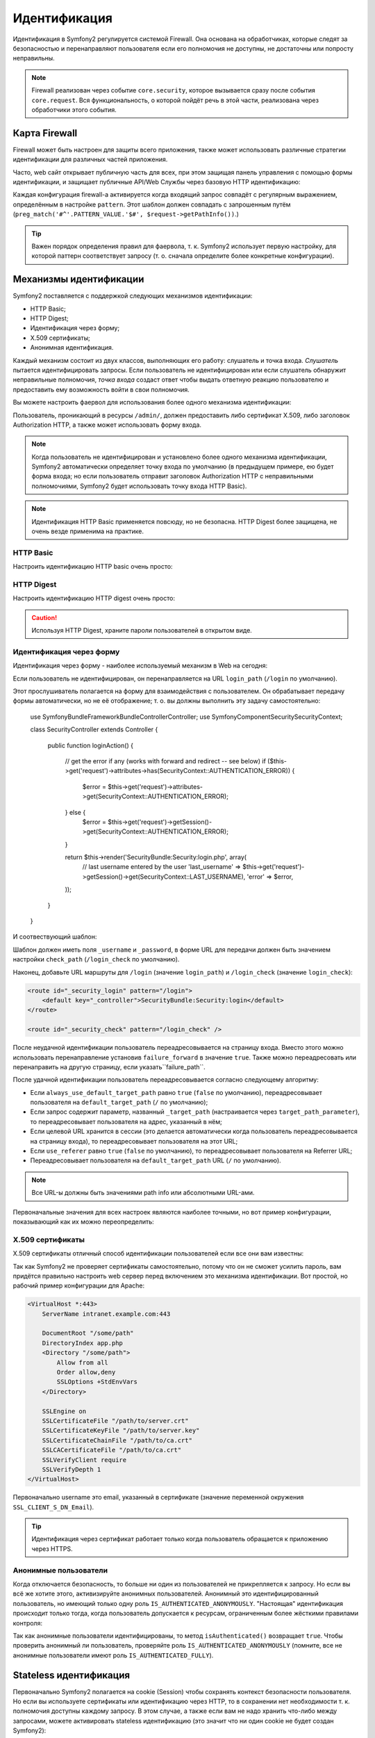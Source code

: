 .. index::
   single: Security; Authentication

Идентификация
==============

Идентификация в Symfony2 регулируется системой Firewall. Она основана на
обработчиках, которые следят за безопасностью и перенаправляют пользователя
если его полномочия не доступны, не достаточны или попросту неправильны.

.. note::

    Firewall реализован через событие ``core.security``, которое вызывается
    сразу после события ``core.request``. Вся функциональность, о которой пойдёт
    речь в этой части, реализована через обработчики этого события.

.. index::
   single: Security; Firewall
  pair: Security; Configuration

Карта Firewall
----------------

Firewall может быть настроен для защиты всего приложения, также может использовать
различные стратегии идентификации для различных частей приложения.

Часто, web сайт открывает публичную часть для всех, при этом защищая панель
управления с помощью формы идентификации, и защищает публичные API/Web Службы
через базовую HTTP идентификацию:

.. configuration-block::

    .. code-block:: yaml

        # app/config/security.yml
        security.config:
            firewalls:
                backend:
                    pattern:    /admin/.*
                    form-login: true
                    logout:     true
                api:
                    pattern:    /api/.*
                    http_basic: true
                    stateless:  true
                public:
                    pattern:    /.*
                    security:   false

    .. code-block:: xml

        <!-- app/config/security.xml -->
        <config>
            <firewall pattern="/admin/.*">
                <form-login />
                <logout />
            </firewall>
            <firewall pattern="/api/.*" stateless="true">
                <http-basic />
            </firewall>
            <firewall pattern="/.*" security="false" />
        </config>

    .. code-block:: php

        // app/config/security.php
        $container->loadFromExtension('security', 'config', array(
            'firewalls' => array(
                'backend' => array('pattern' => '/admin/.*', 'http_basic' => true, 'logout' => true),
                'api'     => array('pattern' => '/api/.*', 'http_basic' => true, 'stateless' => true),
                'public'  => array('pattern' => '/.*', 'security' => false),
            ),
        ));

Каждая конфигурация firewall-а активируется когда входящий запрос совпадёт с
регулярным выражением, определённым в настройке ``pattern``. Этот шаблон должен
совпадать с запрошенным путём
(``preg_match('#^'.PATTERN_VALUE.'$#', $request->getPathInfo())``.)

.. tip::

    Важен порядок определения правил для фаервола, т. к. Symfony2
    использует первую настройку, для которой паттерн соответствует запросу
    (т. о. сначала определите более конкретные конфигурации).

.. index::
   pair: Security; Configuration

Механизмы идентификации
-------------------------

Symfony2 поставляется с поддержкой следующих механизмов идентификации:

* HTTP Basic;
* HTTP Digest;
* Идентификация через форму;
* X.509 сертификаты;
* Анонимная идентификация.

Каждый механизм состоит из двух классов, выполняющих его работу: слушатель
и точка входа. *Слушатель* пытается идентифицировать запросы. Если пользователь
не идентифицирован или если слушатель обнаружит неправильные полномочия,
*точка входа* создаст ответ чтобы выдать ответную реакцию пользователю и
предоставить ему возможность войти в свои полномочия.

Вы можете настроить фаервол для использования более одного механизма идентификации:

.. configuration-block::

    .. code-block:: yaml

        # app/config/security.yml
        security.config:
            firewalls:
                backend:
                    pattern:    /admin/.*
                    x509:       true
                    http_basic: true
                    form_login: true
                    logout:     true

    .. code-block:: xml

        <!-- app/config/security.xml -->
        <config>
            <firewall pattern="/admin/.*">
                <x509 />
                <http-basic />
                <form-login />
                <logout />
            </firewall>
        </config>

    .. code-block:: php

        // app/config/security.php
        $container->loadFromExtension('security', 'config', array(
            'firewalls' => array(
                'backend' => array(
                    'pattern'    => '/admin/.*',
                    'x509'       => true,
                    'http_basic' => true,
                    'form_login' => true,
                    'logout'     => true,
                ),
            ),
        ));

Пользователь, проникающий в ресурсы ``/admin/``, должен предоставить либо
сертификат X.509, либо заголовок Authorization HTTP, а также может использовать
форму входа.

.. note::

    Когда пользователь не идентифицирован и установлено более одного механизма
    идентификации, Symfony2 автоматически определяет точку входа по умолчанию
    (в предыдущем примере, ею будет форма входа; но если пользователь отправит
    заголовок Authorization HTTP с неправильными полномочиями, Symfony2 будет
    использовать точку входа HTTP Basic).

.. note::

    Идентификация HTTP Basic применяется повсюду, но не безопасна. HTTP Digest
    более защищена, не очень везде применима на практике.

.. index::
   single: Security; HTTP Basic

HTTP Basic
~~~~~~~~~~

Настроить идентификацию HTTP basic очень просто:

.. configuration-block::

    .. code-block:: yaml

        # app/config/security.yml
        security.config:
            firewalls:
                main:
                    http_basic: true

    .. code-block:: xml

        <!-- app/config/security.xml -->
        <config>
            <firewall>
                <http-basic />
            </firewall>
        </config>

    .. code-block:: php

        // app/config/security.php
        $container->loadFromExtension('security', 'config', array(
            'firewalls' => array(
                'main' => array('http_basic' => true),
            ),
        ));

.. index::
   single: Security; HTTP Digest

HTTP Digest
~~~~~~~~~~~

Настроить идентификацию HTTP digest очень просто:

.. configuration-block::

    .. code-block:: yaml

        # app/config/security.yml
        security.config:
            firewalls:
                main:
                    http_digest: true

    .. code-block:: xml

        <!-- app/config/security.xml -->
        <config>
            <firewall>
                <http-digest />
            </firewall>
        </config>

    .. code-block:: php

        // app/config/security.php
        $container->loadFromExtension('security', 'config', array(
            'firewalls' => array(
                'main' => array('http_digest' => true),
            ),
        ));

.. caution::

    Используя HTTP Digest, храните пароли пользователей в открытом виде.

.. index::
   single: Security; Form based

Идентификация через форму
~~~~~~~~~~~~~~~~~~~~~~~~~

Идентификация через форму - наиболее используемый механизм в Web на сегодня:

.. configuration-block::

    .. code-block:: yaml

        # app/config/security.yml
        security.config:
            firewalls:
                main:
                    form_login: true

    .. code-block:: xml

        <!-- app/config/security.xml -->
        <config>
            <firewall>
                <form-login />
            </firewall>
        </config>

    .. code-block:: php

        // app/config/security.php
        $container->loadFromExtension('security', 'config', array(
            'firewalls' => array(
                'main' => array('form_login' => true),
            ),
        ));

Если пользователь не идентифицирован, он перенаправляется на URL ``login_path``
(``/login`` по умолчанию).

Этот прослушиватель полагается на форму для взаимодействия с пользователем. Он
обрабатывает передачу формы автоматически, но не её отображение; т. о. вы должны
выполнить эту задачу самостоятельно:

    use Symfony\Bundle\FrameworkBundle\Controller\Controller;
    use Symfony\Component\Security\SecurityContext;

    class SecurityController extends Controller
    {
        public function loginAction()
        {
            // get the error if any (works with forward and redirect -- see below)
            if ($this->get('request')->attributes->has(SecurityContext::AUTHENTICATION_ERROR)) {
                $error = $this->get('request')->attributes->get(SecurityContext::AUTHENTICATION_ERROR);
            } else {
                $error = $this->get('request')->getSession()->get(SecurityContext::AUTHENTICATION_ERROR);
            }

            return $this->render('SecurityBundle:Security:login.php', array(
                // last username entered by the user
                'last_username' => $this->get('request')->getSession()->get(SecurityContext::LAST_USERNAME),
                'error'         => $error,
            ));
        }
    }

И соотвествующий шаблон:

.. configuration-block::

    .. code-block:: html+php

        <?php if ($error): ?>
            <div><?php echo $error ?></div>
        <?php endif; ?>

        <form action="<?php echo $view['router']->generate('_security_check') ?>" method="post">
            <label for="username">Username:</label>
            <input type="text" id="username" name="_username" value="<?php echo $last_username ?>" />

            <label for="password">Password:</label>
            <input type="password" id="password" name="_password" />

            <input type="submit" name="login" />
        </form>

    .. code-block:: jinja

        {% if error %}
            <div>{{ error }}</div>
        {% endif %}

        <form action="{% path "_security_check" %}" method="post">
            <label for="username">Username:</label>
            <input type="text" id="username" name="_username" value="{{ last_username }}" />

            <label for="password">Password:</label>
            <input type="password" id="password" name="_password" />

            <input type="submit" name="login" />
        </form>

Шаблон должен иметь поля ``_username`` и ``_password``, в форме URL для передачи
должен быть значением настройки ``check_path`` (``/login_check`` по умолчанию).

Наконец, добавьте URL маршруты для ``/login`` (значение ``login_path``) и
``/login_check`` (значение ``login_check``):

.. code-block:: xml

    <route id="_security_login" pattern="/login">
        <default key="_controller">SecurityBundle:Security:login</default>
    </route>

    <route id="_security_check" pattern="/login_check" />

После неудачной идентификации пользователь переадресовывается на страницу входа.
Вместо этого можно использовать перенаправление установив ``failure_forward`` в
значение ``true``. Также можно переадресовать или перенаправить на другую
страницу, если указать``failure_path``.

После удачной идентификации пользователь переадресовывается согласно следующему
алгоритму:

* Если ``always_use_default_target_path`` равно ``true`` (``false`` по умолчанию),
  переадресовывает пользователя на ``default_target_path`` (``/`` по умолчанию);

* Если запрос содержит параметр, названный ``_target_path`` (настраивается через
  ``target_path_parameter``), то переадресовывает пользователя на адрес, указанный
  в нём;

* Если целевой URL хранится в сессии (это делается автоматически когда
  пользователь переадресовывается на страницу входа), то переадресовывает
  пользователя на этот URL;

* Если ``use_referer`` равно ``true`` (``false`` по умолчанию), то переадресовывает
  пользователя на Referrer URL;

* Переадресовывает пользователя на ``default_target_path`` URL (``/`` по умолчанию).

.. note::

    Все URL-ы должны быть значениями path info или абсолютными URL-ами.

Первоначальные значения для всех настроек являются наиболее точными, но вот
пример конфигурации, показывающий как их можно переопределить:

.. configuration-block::

    .. code-block:: yaml

        # app/config/security.yml
        security.config:
            firewalls:
                main:
                    form_login:
                        check_path:                     /login_check
                        login_path:                     /login
                        failure_path:                   null
                        always_use_default_target_path: false
                        default_target_path:            /
                        target_path_parameter:          _target_path
                        use_referer:                    false

    .. code-block:: xml

        <!-- app/config/security.xml -->
        <config>
            <firewall>
                <form-login
                    check_path="/login_check"
                    login_path="/login"
                    failure_path="null"
                    always_use_default_target_path="false"
                    default_target_path="/"
                    target_path_parameter="_target_path"
                    use_referer="false"
                />
            </firewall>
        </config>

    .. code-block:: php

        // app/config/security.php
        $container->loadFromExtension('security', 'config', array(
            'firewalls' => array(
                'main' => array('form_login' => array(
                    'check_path'                     => '/login_check',
                    'login_path'                     => '/login',
                    'failure_path'                   => null,
                    'always_use_default_target_path' => false,
                    'default_target_path'            => '/',
                    'target_path_parameter'          => _target_path,
                    'use_referer'                    => false,
                )),
            ),
        ));

.. index::
   single: Security; X.509 certificates

X.509 сертификаты
~~~~~~~~~~~~~~~~~~

X.509 сертификаты отличный способ идентификации пользователей если все они вам
известны:

.. configuration-block::

    .. code-block:: yaml

        # app/config/security.yml
        security.config:
            firewalls:
                main:
                    x509: true

    .. code-block:: xml

        <!-- app/config/security.xml -->
        <config>
            <firewall>
                <x509 />
            </firewall>
        </config>

    .. code-block:: php

        // app/config/security.php
        $container->loadFromExtension('security', 'config', array(
            'firewalls' => array(
                'main' => array('x509' => true),
            ),
        ));

Так как Symfony2 не проверяет сертификаты самостоятельно, потому что он не
сможет усилить пароль, вам придётся правильно настроить web сервер перед
включением это механизма идентификации. Вот простой, но рабочий пример
конфигурации для Apache:

.. code-block:: xml

    <VirtualHost *:443>
        ServerName intranet.example.com:443

        DocumentRoot "/some/path"
        DirectoryIndex app.php
        <Directory "/some/path">
            Allow from all
            Order allow,deny
            SSLOptions +StdEnvVars
        </Directory>

        SSLEngine on
        SSLCertificateFile "/path/to/server.crt"
        SSLCertificateKeyFile "/path/to/server.key"
        SSLCertificateChainFile "/path/to/ca.crt"
        SSLCACertificateFile "/path/to/ca.crt"
        SSLVerifyClient require
        SSLVerifyDepth 1
    </VirtualHost>

Первоначально username это email, указанный в сертификате (значение
переменной окружения ``SSL_CLIENT_S_DN_Email``).

.. tip::

    Идентификация через сертификат работает только когда пользователь обращается
    к приложению через HTTPS.

.. index::
   single: Security; Anonymous Users

Анонимные пользователи
~~~~~~~~~~~~~~~

Когда отключается безопасность, то больше ни один из пользователей не
прикрепляется к запросу. Но если вы всё же хотите этого, активизируйте анонимных
пользователей. Анонимный это идентифицированный пользователь, но имеющий только
одну роль ``IS_AUTHENTICATED_ANONYMOUSLY``. "Настоящая" идентификация происходит
только тогда, когда пользователь допускается к ресурсам, ограниченным более
жёсткими правилами контроля:

.. configuration-block::

    .. code-block:: yaml

        # app/config/security.yml
        security.config:
            firewalls:
                main:
                    anonymous: true

    .. code-block:: xml

        <!-- app/config/security.xml -->
        <config>
            <firewall>
                <anonymous />
            </firewall>
        </config>

    .. code-block:: php

        // app/config/security.php
        $container->loadFromExtension('security', 'config', array(
            'firewalls' => array(
                'main' => array('anonymous' => true),
            ),
        ));

Так как анонимные пользователи идентифицированы, то метод ``isAuthenticated()``
возвращает ``true``. Чтобы проверить анонимный ли пользователь, проверяйте роль
``IS_AUTHENTICATED_ANONYMOUSLY`` (помните, все не анонимные пользователи
имеют роль ``IS_AUTHENTICATED_FULLY``).

.. index::
   single: Security; Stateless Authentication

Stateless идентификация
------------------------

Первоначально Symfony2 полагается на cookie (Session) чтобы сохранять контекст
безопасности пользователя. Но если вы используете сертификаты или идентификацию
через HTTP, то в сохранении нет необходимости т. к. полномочия доступны каждому
запросу. В этом случае, а также если вам не надо хранить что-либо между
запросами, можете активировать stateless идентификацию (это значит что ни один
cookie не будет создан Symfony2):

.. configuration-block::

    .. code-block:: yaml

        # app/config/security.yml
        security.config:
            firewalls:
                main:
                    http_basic: true
                    stateless:  true

    .. code-block:: xml

        <!-- app/config/security.xml -->
        <config>
            <firewall stateless="true">
                <http-basic />
            </firewall>
        </config>

    .. code-block:: php

        // app/config/security.php
        $container->loadFromExtension('security', 'config', array(
            'firewalls' => array(
                'main' => array('http_basic' => true, 'stateless' => true),
            ),
        ));

.. note::

    Если используется вход через форму, Symfony2 создаст cookie даже если
    ``stateless`` равно ``true``.

.. index::
   single: Security; Impersonating

Обезличивание пользователя
--------------------

Иногда полезно переключаться с одного пользователя на другого без выхода из
системы и повторного входа (например, когда вы занимаетесь отладкой или пытаетесь
понять ошибку, которую видит пользователь, но не можете её воспроизвести). Это
делается через простую активацию прослушивателя ``switch-user``::

.. configuration-block::

    .. code-block:: yaml

        # app/config/security.yml
        security.config:
            firewalls:
                main:
                    http_basic:  true
                    switch_user: true

    .. code-block:: xml

        <!-- app/config/security.xml -->
        <config>
            <firewall>
                <http-basic />
                <switch-user />
            </firewall>
        </config>

    .. code-block:: php

        // app/config/security.php
        $container->loadFromExtension('security', 'config', array(
            'firewalls' => array(
                'main'=> array('http_basic' => true, 'switch_user' => true),
            ),
        ));

Переключение на другого пользователя осуществляется через параметр ``_switch_user``
строки запроса для данного URL со значением равным username:

    http://example.com/somewhere?_switch_user=thomas

Чтобы обратно переключиться используйте специальный username равный ``_exit``:

    http://example.com/somewhere?_switch_user=_exit

Эта возможность должна быть доступна лишь небольшой группе пользователей.
Первоначально доступ ограничен пользователями, имеющими роль
'ROLE_ALLOWED_TO_SWITCH'. Замените первоначальную роль через настройку ``role``
для дополнительной безопасности, также измените имя параметра через настройку
``parameter``::

.. configuration-block::

    .. code-block:: yaml

        # app/config/security.yml
        security.config:
            firewalls:
                main:
                    http_basic:  true
                    switch_user: { role: ROLE_ADMIN, parameter: _want_to_be_this_user }

    .. code-block:: xml

        <!-- app/config/security.xml -->
        <config>
            <firewall>
                <http-basic />
                <switch-user role="ROLE_ADMIN" parameter="_want_to_be_this_user" />
            </firewall>
        </config>

    .. code-block:: php

        // app/config/security.php
        $container->loadFromExtension('security', 'config', array(
            'firewalls' => array(
                'main'=> array(
                    'http_basic'  => true,
                    'switch_user' => array('role' => 'ROLE_ADMIN', 'parameter' => '_want_to_be_this_user'),
                ),
            ),
        ));

.. index::
   single: Security; Logout

Выход пользователей из системы
------------

Если хотите предоставить пользователям возможность выйти, то активируйте
прослушиватель logout:

.. configuration-block::

    .. code-block:: yaml

        # app/config/security.yml
        security.config:
            firewalls:
                main:
                    http_basic: true
                    logout:     true

    .. code-block:: xml

        <!-- app/config/security.xml -->
        <config>
            <firewall>
                <http-basic />
                <logout />
            </firewall>
        </config>

    .. code-block:: php

        // app/config/security.php
        $container->loadFromExtension('security', 'config', array(
            'firewalls' => array(
                'main'=> array('http_basic' => true, 'logout' => true),
            ),
        ));

По умолчанию пользователи выходят из системы когда запрашивают путь ``/logout``
и они переадресовываются на ``/``. Это легко изменяется через настройки ``path``
и ``target``::

.. configuration-block::

    .. code-block:: yaml

        # app/config/security.yml
        security.config:
            firewalls:
                main:
                    http_basic: true
                    logout:     { path: /signout, target: /signin }

    .. code-block:: xml

        <!-- app/config/security.xml -->
        <config>
            <firewall>
                <http-basic />
                <logout path="/signout" target="/signin" />
            </firewall>
        </config>

    .. code-block:: php

        // app/config/security.php
        $container->loadFromExtension('security', 'config', array(
            'firewalls' => array(
                'main'=> array(
                    'http_basic' => true,
                    'logout' => array('path' => '/signout', 'target' => '/signin')),
            ),
        ));

Идентификация и провайдеры пользователя
---------------------------------

Изначально фаервол использует первый объявленный ползовательский провайдер для
идентификации. Но если вы хотите использовать различные провайдеры для разных
частей web сайта, то можете явно указать их для фаервола или хотя бы для
механизма идентификации:

.. configuration-block::

    .. code-block:: yaml

        # app/config/security.yml
        security.config:
            providers:
                default:
                    password_encoder: sha1
                    entity: { class: SecurityBundle:User, property: username }
                certificate:
                    users:
                        fabien@example.com: { roles: ROLE_USER }

            firewalls:
                backend:
                    pattern:    /admin/.*
                    x509:       { provider: certificate }
                    form-login: { provider: default }
                    logout:     true
                api:
                    provider:   default
                    pattern:    /api/.*
                    http_basic: true
                    stateless:  true

    .. code-block:: xml

        <!-- app/config/security.xml -->
        <config>
            <provider name="default">
                <password-encoder>sha1</password-encoder>
                <entity class="SecurityBundle:User" property="username" />
            </provider>

            <provider name="certificate">
                <user name="fabien@example.com" roles="ROLE_USER" />
            </provider>

            <firewall pattern="/admin/.*">
                <x509 provider="certificate" />
                <form-login provider="default" />
                <logout />
            </firewall>
            <firewall pattern="/api/.*" stateless="true" provider="default">
                <http-basic />
            </firewall>
        </config>

    .. code-block:: php

        // app/config/security.php
        $container->loadFromExtension('security', 'config', array(
            'providers' => array(
                'default' => array(
                    'password_encoder' => 'sha1',
                    'entity' => array('class' => 'SecurityBundle:User', 'property' => 'username'),
                ),
                'certificate' => array('users' => array(
                    'fabien@example.com' => array('roles' => 'ROLE_USER'),
                ),
            ),

            'firewalls' => array(
                'backend' => array(
                    'pattern' => '/admin/.*',
                    'x509' => array('provider' => 'certificate'),
                    'form-login' => array('provider' => 'default')
                    'logout' => true,
                ),
                'api' => array(
                    'provider' => 'default',
                    'pattern' => '/api/.*',
                    'http_basic' => true,
                    'stateless' => true,
                ),
            ),
        ));

В этом примере ``/admin/.*`` URL-ы принимают пользователей от провайдера
``certificate``, когда используется идентификация X.509, и от провайдера ``default``,
когда пользователь входит через форму. ``/api/.*`` URL-ы используют ``default``
провайдер для всех механизмов идентификации.

.. note::

    Прослушиватели не используют провайдеры пользователей напрямую, но
    идентифицируют через провайдеров. Они делают текущую идентификацию, такую
    как проверка пароля, и могут использовать для этого провайдер пользователя
    (провайдер анонимной идентификации это не тот случай).
